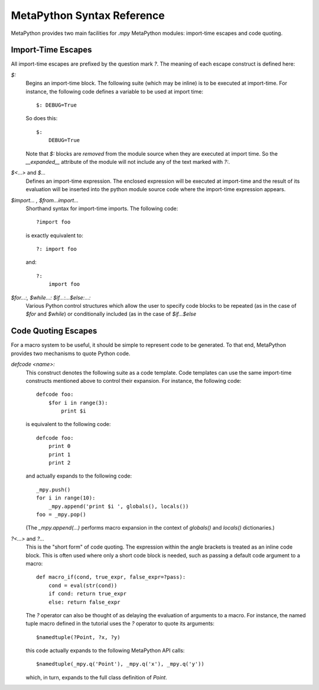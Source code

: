 MetaPython Syntax Reference
===========================

MetaPython provides two main facilities for `.mpy` MetaPython modules:
import-time escapes and code quoting.

Import-Time Escapes
-------------------

All import-time escapes are prefixed by the question mark `?`.  The meaning of
each escape construct is defined here:

`$:`
    Begins an import-time block.  The following suite (which may be inline) is to
    be executed at import-time.  For instance, the following code defines a
    variable to be used at import time::
        
        $: DEBUG=True

    So does this::

        $:
            DEBUG=True

    Note that `$:` blocks are *removed* from the module source when they are
    executed at import time.  So the `__expanded__` attribute of the module will
    not include any of the text marked with `?:`.

`$<...>` and `$...`
    Defines an import-time expression.  The enclosed expression will be executed
    at import-time and the result of its evaluation will be inserted into the
    python module source code where the import-time expression appears.

`$import... , $from...import...`
    Shorthand syntax for import-time imports.  The following code::

        ?import foo

    is exactly equivalent to::

        ?: import foo

    and::

        ?: 
            import foo

`$for...:, $while...: $if...:...$else:...:`
    Various Python control structures which allow the user to specify code blocks
    to be repeated (as in the case of `$for` and `$while`) or conditionally
    included (as in the case of `$if...$else`

Code Quoting Escapes
--------------------

For a macro system to be useful, it should be simple to represent code to be
generated.  To that end, MetaPython provides two mechanisms to quote Python code.

`defcode <name>:`
    This construct denotes the following suite as a code template.  Code
    templates can use the same import-time constructs mentioned above to control
    their expansion.  For instance, the following code::

        defcode foo:
            $for i in range(3):
                print $i

    is equivalent to the following code::

        defcode foo:
            print 0
            print 1
            print 2

    and actually expands to the following code::

        _mpy.push()
        for i in range(10):
            _mpy.append('print $i ', globals(), locals())
        foo = _mpy.pop()

    (The `_mpy.append(...)` performs macro expansion in the context of 
    `globals()` and `locals()` dictionaries.)


`?<...>` and `?...`
    This is the "short form" of code quoting.  The expression within the angle
    brackets is treated as an inline code block.  This is often used where only a
    short code block is needed, such as passing a default code argument to a
    macro::

        def macro_if(cond, true_expr, false_expr=?pass):
            cond = eval(str(cond))
            if cond: return true_expr
            else: return false_expr

    The `?` operator can also be thought of as delaying the evaluation of
    arguments to a macro.  For instance, the named tuple macro defined in the
    tutorial uses the `?` operator to quote its arguments::

        $namedtuple(?Point, ?x, ?y)

    this code actually expands to the following MetaPython API calls::

        $namedtuple(_mpy.q('Point'), _mpy.q('x'), _mpy.q('y'))

    which, in turn, expands to the full class definition of `Point`.

